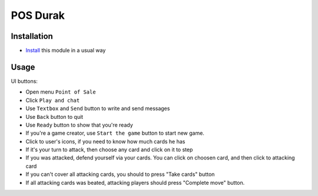 ============
 POS Durak
============

Installation
============

* `Install <https://odoo-development.readthedocs.io/en/latest/odoo/usage/install-module.html>`__ this module in a usual way

Usage
=====

UI buttons:

* Open menu ``Point of Sale``
* Click ``Play and chat``
* Use ``Textbox`` and ``Send`` button to write and send messages
* Use ``Back`` button to quit
* Use ``Ready`` button to show that you're ready
* If you're a game creator, use ``Start the game`` button to start new game.
* Click to user's icons, if you need to know how much cards he has
* If it's your turn to attack, then choose any card and click on it to step
* If you was attacked, defend yourself via your cards. You can click on choosen card, and then click to attacking card
* If you can't cover all attacking cards, you should to press "Take cards" button
* If all attacking cards was beated, attacking players should press "Complete move" button.
